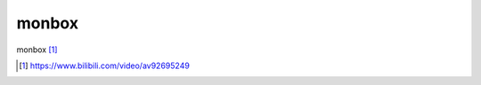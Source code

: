 *******************************
monbox
*******************************

monbox [#monbox]_


.. [#monbox] https://www.bilibili.com/video/av92695249
